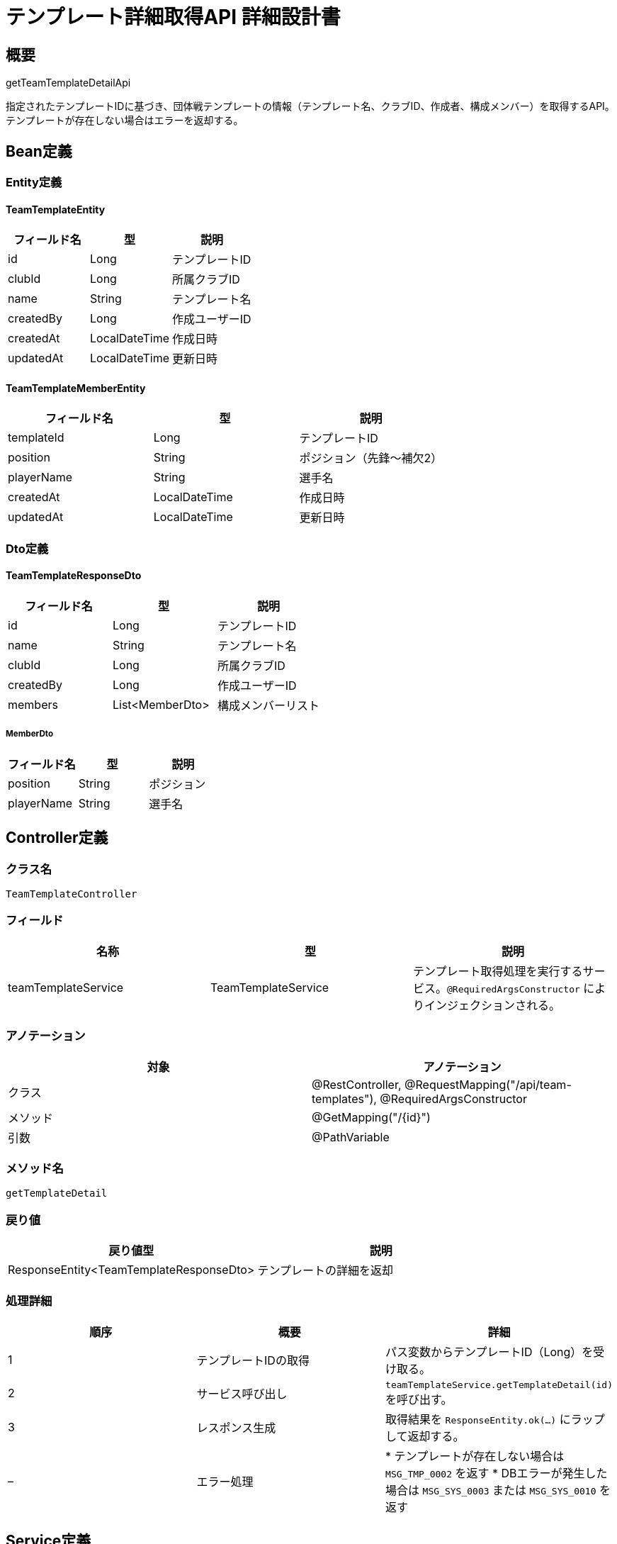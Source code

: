 = テンプレート詳細取得API 詳細設計書

== 概要

getTeamTemplateDetailApi

指定されたテンプレートIDに基づき、団体戦テンプレートの情報（テンプレート名、クラブID、作成者、構成メンバー）を取得するAPI。  
テンプレートが存在しない場合はエラーを返却する。

== Bean定義

=== Entity定義

==== TeamTemplateEntity

|===
|フィールド名 |型 |説明

|id
|Long
|テンプレートID

|clubId
|Long
|所属クラブID

|name
|String
|テンプレート名

|createdBy
|Long
|作成ユーザーID

|createdAt
|LocalDateTime
|作成日時

|updatedAt
|LocalDateTime
|更新日時
|===

==== TeamTemplateMemberEntity

|===
|フィールド名 |型 |説明

|templateId
|Long
|テンプレートID

|position
|String
|ポジション（先鋒〜補欠2）

|playerName
|String
|選手名

|createdAt
|LocalDateTime
|作成日時

|updatedAt
|LocalDateTime
|更新日時
|===

=== Dto定義

==== TeamTemplateResponseDto

|===
|フィールド名 |型 |説明

|id
|Long
|テンプレートID

|name
|String
|テンプレート名

|clubId
|Long
|所属クラブID

|createdBy
|Long
|作成ユーザーID

|members
|List<MemberDto>
|構成メンバーリスト
|===

===== MemberDto

|===
|フィールド名 |型 |説明

|position
|String
|ポジション

|playerName
|String
|選手名
|===

== Controller定義

=== クラス名

`TeamTemplateController`

=== フィールド

|===
|名称 |型 |説明

|teamTemplateService
|TeamTemplateService
|テンプレート取得処理を実行するサービス。`@RequiredArgsConstructor` によりインジェクションされる。
|===

=== アノテーション

|===
|対象 |アノテーション

|クラス
|@RestController, @RequestMapping("/api/team-templates"), @RequiredArgsConstructor

|メソッド
|@GetMapping("/{id}")

|引数
|@PathVariable
|===

=== メソッド名

`getTemplateDetail`

=== 戻り値

|===
|戻り値型 |説明

|ResponseEntity<TeamTemplateResponseDto>
|テンプレートの詳細を返却
|===

=== 処理詳細

|===
|順序 |概要 |詳細

|1
|テンプレートIDの取得
|パス変数からテンプレートID（Long）を受け取る。

|2
|サービス呼び出し
|`teamTemplateService.getTemplateDetail(id)` を呼び出す。

|3
|レスポンス生成
|取得結果を `ResponseEntity.ok(...)` にラップして返却する。

|–
|エラー処理
|* テンプレートが存在しない場合は `MSG_TMP_0002` を返す  
* DBエラーが発生した場合は `MSG_SYS_0003` または `MSG_SYS_0010` を返す
|===

== Service定義

=== インターフェース

`TeamTemplateService`

|===
|メソッド名 |パラメータ |戻り値 |説明

|getTemplateDetail
|Long id
|TeamTemplateResponseDto
|テンプレートとその構成メンバーを返却
|===

=== 実装クラス

`TeamTemplateServiceImpl`

=== フィールド

|===
|名称 |型 |説明

|teamTemplateRepository
|TeamTemplateRepository
|`@RequiredArgsConstructor` によりインジェクションされる
|===

=== アノテーション

|===
|対象 |アノテーション

|クラス
|@Service, @RequiredArgsConstructor
|===

=== パラメータ

|===
|名称 |型 |説明

|id
|Long
|テンプレートID
|===

=== 戻り値

|===
|戻り値型 |説明

|TeamTemplateResponseDto
|テンプレート情報を含むDTO
|===

=== 処理詳細

|===
|順序 |概要 |詳細

|1
|テンプレート取得
|* `teamTemplateRepository.selectById(id)` を呼び出してテンプレート情報を取得  
* 存在しない場合は `BusinessException` → `MSG_TMP_0002`

|2
|構成メンバー取得
|* `teamTemplateRepository.selectMembersByTemplateId(id)` を呼び出して構成メンバーを取得

|3
|DTO変換
|* テンプレート情報および構成メンバーを `TeamTemplateResponseDto` に詰めて返却する

|–
|エラー処理
|* テンプレートが存在しない場合は `BusinessException` をスロー  
* DB操作に失敗した場合は `RuntimeException` をスローし、`MSG_SYS_0003` または `MSG_SYS_0010` を返す
|===

== Repository定義

=== インターフェース名

`TeamTemplateRepository`

=== アノテーション

|===
|対象 |アノテーション

|クラス
|@Mapper
|===

=== パラメータ・戻り値

|===
|メソッド名 |パラメータ |戻り値 |説明

|selectById
|Long id
|TeamTemplateEntity
|テンプレート情報を取得

|selectMembersByTemplateId
|Long templateId
|List<TeamTemplateMemberEntity>
|構成メンバー情報を取得
|===

=== 使用クエリ（MyBatis）

[source,sql]
----
-- selectById
SELECT * FROM team_templates WHERE id = #{id};
----

[source,sql]
----
-- selectMembersByTemplateId
SELECT * FROM team_template_members
WHERE template_id = #{templateId}
ORDER BY position;
----
